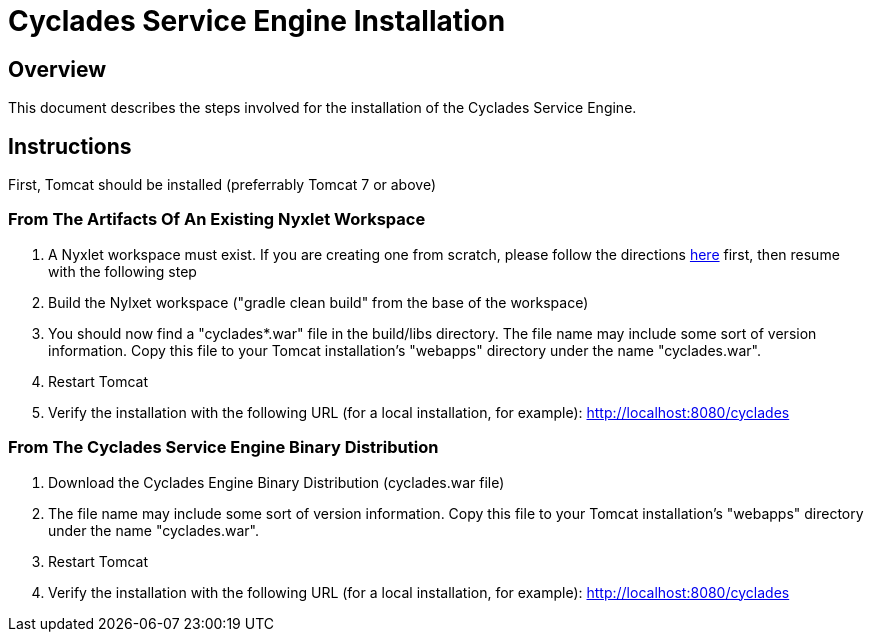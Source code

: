 ////////////////////////////////////////////////////////////////////////////////
Copyright (c) 2012, THE BOARD OF TRUSTEES OF THE LELAND STANFORD JUNIOR UNIVERSITY
All rights reserved.

Redistribution and use in source and binary forms, with or without modification,
are permitted provided that the following conditions are met:

   Redistributions of source code must retain the above copyright notice,
   this list of conditions and the following disclaimer.
   Redistributions in binary form must reproduce the above copyright notice,
   this list of conditions and the following disclaimer in the documentation
   and/or other materials provided with the distribution.
   Neither the name of the STANFORD UNIVERSITY nor the names of its contributors
   may be used to endorse or promote products derived from this software without
   specific prior written permission.

THIS SOFTWARE IS PROVIDED BY THE COPYRIGHT HOLDERS AND CONTRIBUTORS "AS IS" AND
ANY EXPRESS OR IMPLIED WARRANTIES, INCLUDING, BUT NOT LIMITED TO, THE IMPLIED
WARRANTIES OF MERCHANTABILITY AND FITNESS FOR A PARTICULAR PURPOSE ARE DISCLAIMED.
IN NO EVENT SHALL THE COPYRIGHT HOLDER OR CONTRIBUTORS BE LIABLE FOR ANY DIRECT,
INDIRECT, INCIDENTAL, SPECIAL, EXEMPLARY, OR CONSEQUENTIAL DAMAGES (INCLUDING,
BUT NOT LIMITED TO, PROCUREMENT OF SUBSTITUTE GOODS OR SERVICES; LOSS OF USE,
DATA, OR PROFITS; OR BUSINESS INTERRUPTION) HOWEVER CAUSED AND ON ANY THEORY OF
LIABILITY, WHETHER IN CONTRACT, STRICT LIABILITY, OR TORT (INCLUDING NEGLIGENCE
OR OTHERWISE) ARISING IN ANY WAY OUT OF THE USE OF THIS SOFTWARE, EVEN IF ADVISED
OF THE POSSIBILITY OF SUCH DAMAGE.
////////////////////////////////////////////////////////////////////////////////

= Cyclades Service Engine Installation

== Overview

This document describes the steps involved for the installation of the Cyclades Service Engine.

== Instructions

First, Tomcat should be installed (preferrably Tomcat 7 or above)

=== From The Artifacts Of An Existing Nyxlet Workspace

. A Nyxlet workspace must exist. If you are creating one from scratch, please follow the directions link:nyxlet_template_generation.html[here] first, then resume with the following step

. Build the Nylxet workspace ("gradle clean build" from the base of the workspace)

. You should now find a "cyclades*.war" file in the build/libs directory. The file name may include some sort of version information. Copy this file to your Tomcat installation's "webapps" directory under the name "cyclades.war". 

. Restart Tomcat

. Verify the installation with the following URL (for a local installation, for example): http://localhost:8080/cyclades

=== From The Cyclades Service Engine Binary Distribution

. Download the Cyclades Engine Binary Distribution (cyclades.war file)

. The file name may include some sort of version information. Copy this file to your Tomcat installation's "webapps" directory under the name "cyclades.war".

. Restart Tomcat

. Verify the installation with the following URL (for a local installation, for example): http://localhost:8080/cyclades
